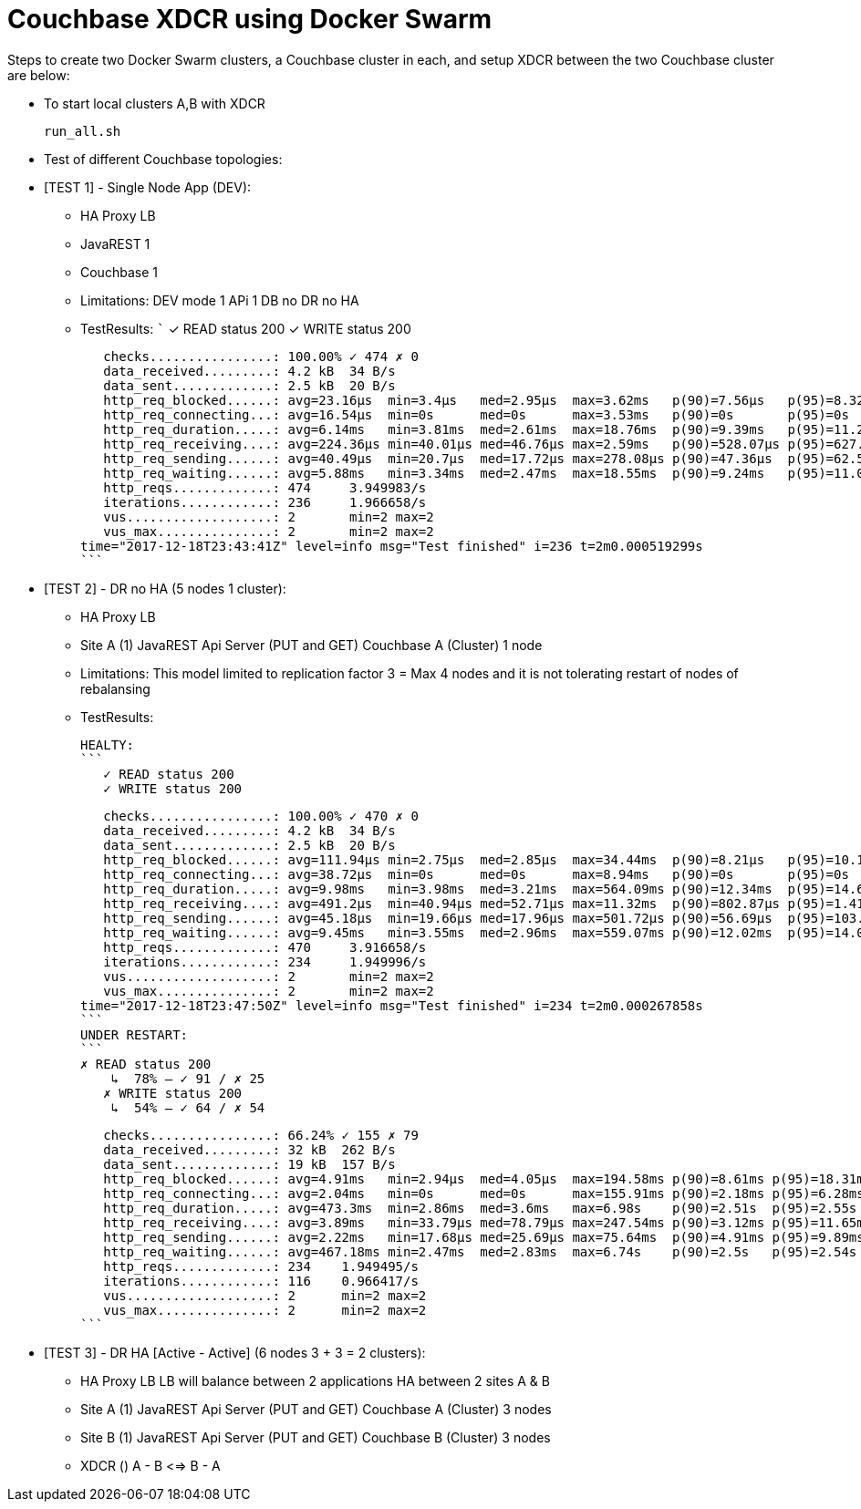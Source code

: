 = Couchbase XDCR using Docker Swarm

Steps to create two Docker Swarm clusters, a Couchbase cluster in each, and setup XDCR between the two Couchbase cluster are below:

* To start local clusters A,B with XDCR
+
```
run_all.sh

```

* Test of different Couchbase topologies:
		
* [TEST 1] - Single Node App (DEV):
	- HA Proxy LB
	- JavaREST  1
	- Couchbase 1 
	- Limitations: 
	  DEV mode 1 APi 1 DB no DR no HA

	- TestResults:
	```
    ✓ READ status 200
    ✓ WRITE status 200

    checks................: 100.00% ✓ 474 ✗ 0
    data_received.........: 4.2 kB  34 B/s
    data_sent.............: 2.5 kB  20 B/s
    http_req_blocked......: avg=23.16µs  min=3.4µs   med=2.95µs  max=3.62ms   p(90)=7.56µs   p(95)=8.32µs
    http_req_connecting...: avg=16.54µs  min=0s      med=0s      max=3.53ms   p(90)=0s       p(95)=0s
    http_req_duration.....: avg=6.14ms   min=3.81ms  med=2.61ms  max=18.76ms  p(90)=9.39ms   p(95)=11.27ms
    http_req_receiving....: avg=224.36µs min=40.01µs med=46.76µs max=2.59ms   p(90)=528.07µs p(95)=627.86µs
    http_req_sending......: avg=40.49µs  min=20.7µs  med=17.72µs max=278.08µs p(90)=47.36µs  p(95)=62.52µs
    http_req_waiting......: avg=5.88ms   min=3.34ms  med=2.47ms  max=18.55ms  p(90)=9.24ms   p(95)=11.08ms
    http_reqs.............: 474     3.949983/s
    iterations............: 236     1.966658/s
    vus...................: 2       min=2 max=2
    vus_max...............: 2       min=2 max=2
	time="2017-12-18T23:43:41Z" level=info msg="Test finished" i=236 t=2m0.000519299s
	```

* [TEST 2] - DR no HA (5 nodes 1 cluster):
	- HA Proxy LB
	- Site A (1)
		JavaREST Api Server (PUT and GET)
		Couchbase A (Cluster) 1 node
	- Limitations: 
		This model limited to  replication factor 3 = Max 4 nodes
		and it is not tolerating restart of nodes of rebalansing
	- TestResults:

	HEALTY:
	```
    ✓ READ status 200
    ✓ WRITE status 200

    checks................: 100.00% ✓ 470 ✗ 0
    data_received.........: 4.2 kB  34 B/s
    data_sent.............: 2.5 kB  20 B/s
    http_req_blocked......: avg=111.94µs min=2.75µs  med=2.85µs  max=34.44ms  p(90)=8.21µs   p(95)=10.13µs
    http_req_connecting...: avg=38.72µs  min=0s      med=0s      max=8.94ms   p(90)=0s       p(95)=0s
    http_req_duration.....: avg=9.98ms   min=3.98ms  med=3.21ms  max=564.09ms p(90)=12.34ms  p(95)=14.68ms
    http_req_receiving....: avg=491.2µs  min=40.94µs med=52.71µs max=11.32ms  p(90)=802.87µs p(95)=1.41ms
    http_req_sending......: avg=45.18µs  min=19.66µs med=17.96µs max=501.72µs p(90)=56.69µs  p(95)=103.11µs
    http_req_waiting......: avg=9.45ms   min=3.55ms  med=2.96ms  max=559.07ms p(90)=12.02ms  p(95)=14.08ms
    http_reqs.............: 470     3.916658/s
    iterations............: 234     1.949996/s
    vus...................: 2       min=2 max=2
    vus_max...............: 2       min=2 max=2
	time="2017-12-18T23:47:50Z" level=info msg="Test finished" i=234 t=2m0.000267858s
	```
	UNDER RESTART:
	```
	✗ READ status 200
     ↳  78% — ✓ 91 / ✗ 25
    ✗ WRITE status 200
     ↳  54% — ✓ 64 / ✗ 54

    checks................: 66.24% ✓ 155 ✗ 79
    data_received.........: 32 kB  262 B/s
    data_sent.............: 19 kB  157 B/s
    http_req_blocked......: avg=4.91ms   min=2.94µs  med=4.05µs  max=194.58ms p(90)=8.61ms p(95)=18.31ms
    http_req_connecting...: avg=2.04ms   min=0s      med=0s      max=155.91ms p(90)=2.18ms p(95)=6.28ms
    http_req_duration.....: avg=473.3ms  min=2.86ms  med=3.6ms   max=6.98s    p(90)=2.51s  p(95)=2.55s
    http_req_receiving....: avg=3.89ms   min=33.79µs med=78.79µs max=247.54ms p(90)=3.12ms p(95)=11.65ms
    http_req_sending......: avg=2.22ms   min=17.68µs med=25.69µs max=75.64ms  p(90)=4.91ms p(95)=9.89ms
    http_req_waiting......: avg=467.18ms min=2.47ms  med=2.83ms  max=6.74s    p(90)=2.5s   p(95)=2.54s
    http_reqs.............: 234    1.949495/s
    iterations............: 116    0.966417/s
    vus...................: 2      min=2 max=2
    vus_max...............: 2      min=2 max=2
	```				  					  	
	
* [TEST 3] - DR HA [Active - Active] (6 nodes 3 + 3 = 2 clusters):
	- HA Proxy LB
		LB will balance between 2 applications HA between 2 sites A & B
	- Site A (1)
		JavaREST Api Server (PUT and GET)
		Couchbase A (Cluster) 3 nodes
	- Site B (1)
		JavaREST Api Server (PUT and GET)
		Couchbase B (Cluster) 3 nodes
	- XDCR ()
		A - B <=> B - A
		